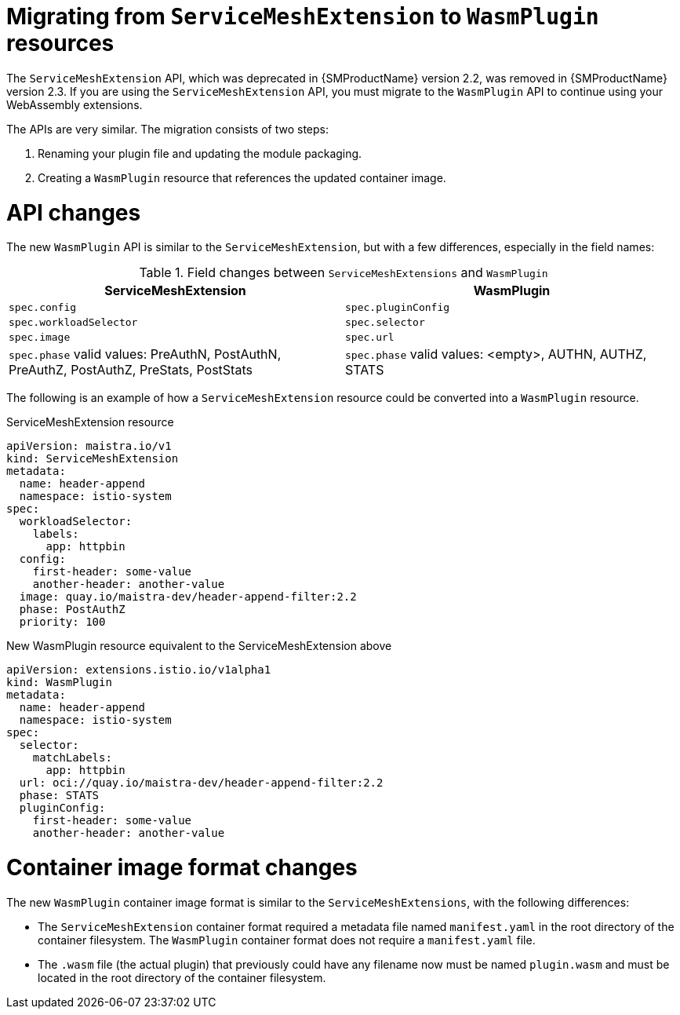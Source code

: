 ////
This module included in the following assemblies:
*service_mesh_/v2x/ossm-extensions.adoc
////
:_mod-docs-content-type: CONCEPT
[id="ossm-extensions-migration-overview_{context}"]
= Migrating from `ServiceMeshExtension` to `WasmPlugin` resources

The `ServiceMeshExtension` API, which was deprecated in {SMProductName} version 2.2, was removed in {SMProductName} version 2.3. If you are using the `ServiceMeshExtension` API, you must migrate to the `WasmPlugin` API to continue using your WebAssembly extensions.

The APIs are very similar. The migration consists of two steps:

. Renaming your plugin file and updating the module packaging.

. Creating a `WasmPlugin` resource that references the updated container image.

[id="ossm-extensions-migration-api-changes_{context}"]
= API changes

The new `WasmPlugin` API is similar to the `ServiceMeshExtension`, but with a few differences, especially in the field names:


.Field changes between `ServiceMeshExtensions` and `WasmPlugin`
[options="header"]
[cols="a, a"]
|===
|ServiceMeshExtension |WasmPlugin
|`spec.config`
|`spec.pluginConfig`

|`spec.workloadSelector`
|`spec.selector`

|`spec.image`
|`spec.url`

//Question about the case here, is WasmPlugin app caps?
|`spec.phase` valid values: PreAuthN, PostAuthN, PreAuthZ, PostAuthZ, PreStats, PostStats
|`spec.phase` valid values: <empty>, AUTHN, AUTHZ, STATS
|===

The following is an example of how a `ServiceMeshExtension` resource could be converted into a `WasmPlugin` resource.

.ServiceMeshExtension resource
[source,yaml]
----
apiVersion: maistra.io/v1
kind: ServiceMeshExtension
metadata:
  name: header-append
  namespace: istio-system
spec:
  workloadSelector:
    labels:
      app: httpbin
  config:
    first-header: some-value
    another-header: another-value
  image: quay.io/maistra-dev/header-append-filter:2.2
  phase: PostAuthZ
  priority: 100
----

.New WasmPlugin resource equivalent to the ServiceMeshExtension above
[source,yaml]
----
apiVersion: extensions.istio.io/v1alpha1
kind: WasmPlugin
metadata:
  name: header-append
  namespace: istio-system
spec:
  selector:
    matchLabels:
      app: httpbin
  url: oci://quay.io/maistra-dev/header-append-filter:2.2
  phase: STATS
  pluginConfig:
    first-header: some-value
    another-header: another-value
----

[id="ossm-extensions-migration-format-changes_{context}"]
= Container image format changes

The new `WasmPlugin` container image format is similar to the `ServiceMeshExtensions`, with the following differences:

* The `ServiceMeshExtension` container format required a metadata file named `manifest.yaml` in the root directory of the container filesystem. The `WasmPlugin` container format does not require a `manifest.yaml` file.

* The `.wasm` file (the actual plugin) that previously could have any filename now must be named `plugin.wasm` and must be located in the root directory of the container filesystem.
